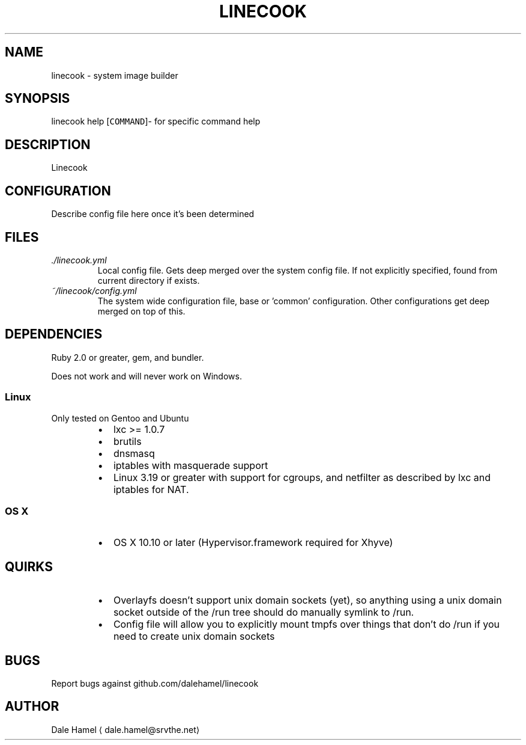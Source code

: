 .TH LINECOOK 1 "December 2015" Unix "User Manuals"
.SH NAME
.PP
linecook \- system image builder
.SH SYNOPSIS
.PP
linecook help [\fB\fCCOMMAND\fR]\- for specific command help
.SH DESCRIPTION
.PP
Linecook 
.SH CONFIGURATION
.PP
Describe config file here once it's been determined
.SH FILES
.TP
\fI\&./linecook.yml\fP
Local config file. Gets deep merged over the system config file. If not explicitly specified, found from current directory if exists.
.TP
\fI~/linecook/config.yml\fP
The system wide configuration file, base or 'common' configuration. Other configurations get deep merged on top of this.
.SH DEPENDENCIES
.PP
Ruby 2.0 or greater, gem, and bundler.
.PP
Does not work and will never work on Windows.
.SS Linux
.PP
Only tested on Gentoo and Ubuntu
.RS
.IP \(bu 2
lxc >= 1.0.7
.IP \(bu 2
brutils
.IP \(bu 2
dnsmasq
.IP \(bu 2
iptables with masquerade support
.IP \(bu 2
Linux 3.19 or greater with support for cgroups, and netfilter as described by lxc and iptables for NAT.
.RE
.SS OS X
.RS
.IP \(bu 2
OS X 10.10 or later (Hypervisor.framework required for Xhyve)
.RE
.SH QUIRKS
.RS
.IP \(bu 2
Overlayfs doesn't support unix domain sockets (yet), so anything using a unix domain socket outside of the /run tree should do manually symlink to /run.
.IP \(bu 2
Config file will allow you to explicitly mount tmpfs over things that don't do /run if you need to create unix domain sockets
.RE
.SH BUGS
.PP
Report bugs against github.com/dalehamel/linecook
.SH AUTHOR
.PP
Dale Hamel 
\[la]dale.hamel@srvthe.net\[ra]